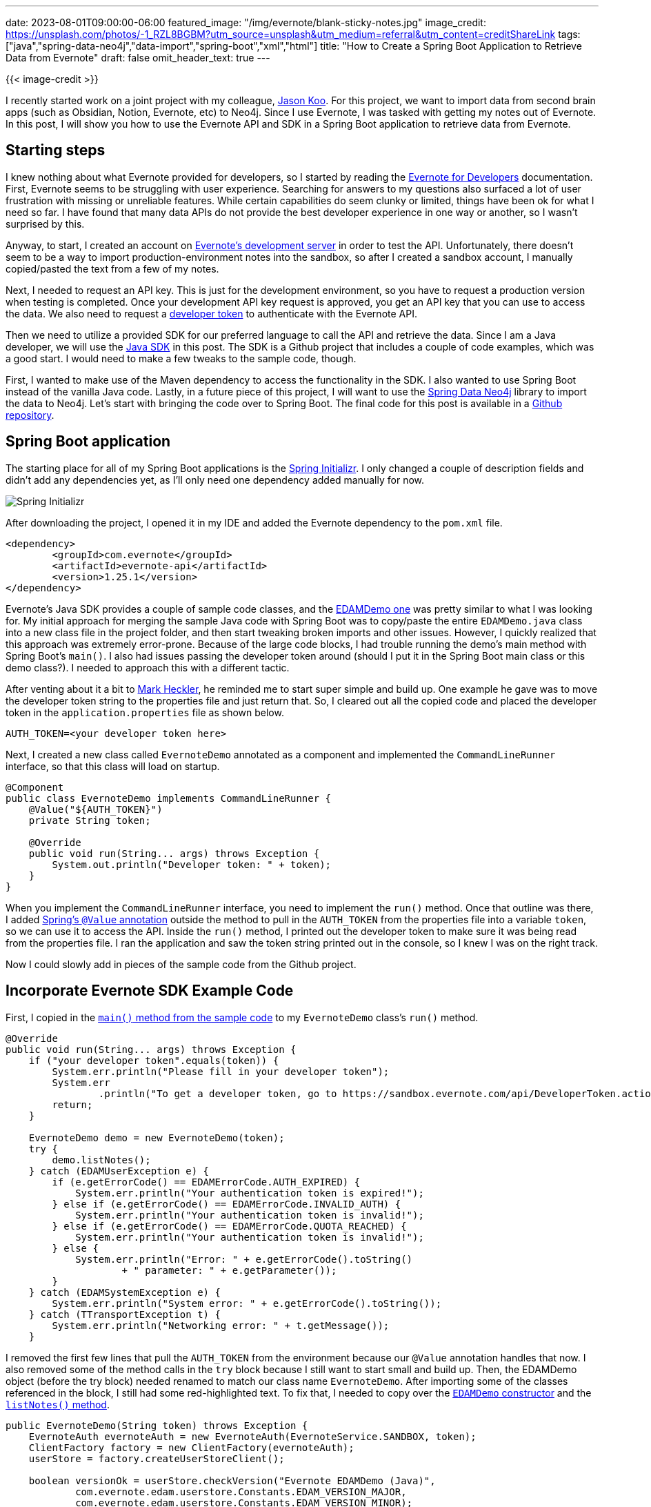 ---
date: 2023-08-01T09:00:00-06:00
featured_image: "/img/evernote/blank-sticky-notes.jpg"
image_credit: https://unsplash.com/photos/-1_RZL8BGBM?utm_source=unsplash&utm_medium=referral&utm_content=creditShareLink
tags: ["java","spring-data-neo4j","data-import","spring-boot","xml","html"]
title: "How to Create a Spring Boot Application to Retrieve Data from Evernote"
draft: false
omit_header_text: true
---

{{< image-credit >}}

I recently started work on a joint project with my colleague, https://twitter.com/jalakoo[Jason Koo^]. For this project, we want to import data from second brain apps (such as Obsidian, Notion, Evernote, etc) to Neo4j. Since I use Evernote, I was tasked with getting my notes out of Evernote. In this post, I will show you how to use the Evernote API and SDK in a Spring Boot application to retrieve data from Evernote.

== Starting steps

I knew nothing about what Evernote provided for developers, so I started by reading the https://dev.evernote.com/doc/[Evernote for Developers^] documentation. First, Evernote seems to be struggling with user experience. Searching for answers to my questions also surfaced a lot of user frustration with missing or unreliable features. While certain capabilities do seem clunky or limited, things have been ok for what I need so far. I have found that many data APIs do not provide the best developer experience in one way or another, so I wasn't surprised by this.

Anyway, to start, I created an account on https://sandbox.evernote.com/Registration.action[Evernote's development server^] in order to test the API. Unfortunately, there doesn't seem to be a way to import production-environment notes into the sandbox, so after I created a sandbox account, I manually copied/pasted the text from a few of my notes.

Next, I needed to request an API key. This is just for the development environment, so you have to request a production version when testing is completed. Once your development API key request is approved, you get an API key that you can use to access the data. We also need to request a https://dev.evernote.com/doc/articles/dev_tokens.php[developer token^] to authenticate with the Evernote API. 

Then we need to utilize a provided SDK for our preferred language to call the API and retrieve the data. Since I am a Java developer, we will use the https://github.com/evernote/evernote-sdk-java[Java SDK^] in this post. The SDK is a Github project that includes a couple of code examples, which was a good start. I would need to make a few tweaks to the sample code, though.

First, I wanted to make use of the Maven dependency to access the functionality in the SDK. I also wanted to use Spring Boot instead of the vanilla Java code. Lastly, in a future piece of this project, I will want to use the https://spring.io/projects/spring-data-neo4j[Spring Data Neo4j^] library to import the data to Neo4j. Let's start with bringing the code over to Spring Boot. The final code for this post is available in a https://github.com/JMHReif/evernote-api-app[Github repository^].

== Spring Boot application

The starting place for all of my Spring Boot applications is the https://start.spring.io/[Spring Initializr^]. I only changed a couple of description fields and didn't add any dependencies yet, as I'll only need one dependency added manually for now.

image::/img/evernote/spring-initializr.png[Spring Initializr]

After downloading the project, I opened it in my IDE and added the Evernote dependency to the `pom.xml` file.

[source,xml]
----
<dependency>
	<groupId>com.evernote</groupId>
	<artifactId>evernote-api</artifactId>
	<version>1.25.1</version>
</dependency>
----

Evernote's Java SDK provides a couple of sample code classes, and the https://github.com/Evernote/evernote-sdk-java/blob/master/sample/client/EDAMDemo.java[EDAMDemo one^] was pretty similar to what I was looking for. My initial approach for merging the sample Java code with Spring Boot was to copy/paste the entire `EDAMDemo.java` class into a new class file in the project folder, and then start tweaking broken imports and other issues. However, I quickly realized that this approach was extremely error-prone. Because of the large code blocks, I had trouble running the demo's main method with Spring Boot's `main()`. I also had issues passing the developer token around (should I put it in the Spring Boot main class or this demo class?). I needed to approach this with a different tactic.

After venting about it a bit to https://github.com/mkheck[Mark Heckler^], he reminded me to start super simple and build up. One example he gave was to move the developer token string to the properties file and just return that. So, I cleared out all the copied code and placed the developer token in the `application.properties` file as shown below.

[source,properties]
----
AUTH_TOKEN=<your developer token here>
----

Next, I created a new class called `EvernoteDemo` annotated as a component and implemented the `CommandLineRunner` interface, so that this class will load on startup.

[source,java]
----
@Component
public class EvernoteDemo implements CommandLineRunner {
    @Value("${AUTH_TOKEN}")
    private String token;

    @Override
    public void run(String... args) throws Exception {
        System.out.println("Developer token: " + token);
    }
}
----

When you implement the `CommandLineRunner` interface, you need to implement the `run()` method. Once that outline was there, I added https://www.baeldung.com/spring-value-annotation[Spring's `@Value` annotation^] outside the method to pull in the `AUTH_TOKEN` from the properties file into a variable `token`, so we can use it to access the API. Inside the `run()` method, I printed out the developer token to make sure it was being read from the properties file. I ran the application and saw the token string printed out in the console, so I knew I was on the right track.

Now I could slowly add in pieces of the sample code from the Github project.

== Incorporate Evernote SDK Example Code

First, I copied in the https://github.com/Evernote/evernote-sdk-java/blob/master/sample/client/EDAMDemo.java#L64[`main()` method from the sample code^] to my `EvernoteDemo` class's `run()` method.

[source,java]
----
@Override
public void run(String... args) throws Exception {
    if ("your developer token".equals(token)) {
        System.err.println("Please fill in your developer token");
        System.err
                .println("To get a developer token, go to https://sandbox.evernote.com/api/DeveloperToken.action");
        return;
    }

    EvernoteDemo demo = new EvernoteDemo(token);
    try {
        demo.listNotes();
    } catch (EDAMUserException e) {
        if (e.getErrorCode() == EDAMErrorCode.AUTH_EXPIRED) {
            System.err.println("Your authentication token is expired!");
        } else if (e.getErrorCode() == EDAMErrorCode.INVALID_AUTH) {
            System.err.println("Your authentication token is invalid!");
        } else if (e.getErrorCode() == EDAMErrorCode.QUOTA_REACHED) {
            System.err.println("Your authentication token is invalid!");
        } else {
            System.err.println("Error: " + e.getErrorCode().toString()
                    + " parameter: " + e.getParameter());
        }
    } catch (EDAMSystemException e) {
        System.err.println("System error: " + e.getErrorCode().toString());
    } catch (TTransportException t) {
        System.err.println("Networking error: " + t.getMessage());
    }
----

I removed the first few lines that pull the `AUTH_TOKEN` from the environment because our `@Value` annotation handles that now. I also removed some of the method calls in the `try` block because I still want to start small and build up. Then, the EDAMDemo object (before the try block) needed renamed to match our class name `EvernoteDemo`. After importing some of the classes referenced in the block, I still had some red-highlighted text. To fix that, I needed to copy over the https://github.com/Evernote/evernote-sdk-java/blob/master/sample/client/EDAMDemo.java#L109[`EDAMDemo` constructor^] and the https://github.com/Evernote/evernote-sdk-java/blob/master/sample/client/EDAMDemo.java#L130[`listNotes()` method^].

[source,java]
----
public EvernoteDemo(String token) throws Exception {
    EvernoteAuth evernoteAuth = new EvernoteAuth(EvernoteService.SANDBOX, token);
    ClientFactory factory = new ClientFactory(evernoteAuth);
    userStore = factory.createUserStoreClient();

    boolean versionOk = userStore.checkVersion("Evernote EDAMDemo (Java)",
            com.evernote.edam.userstore.Constants.EDAM_VERSION_MAJOR,
            com.evernote.edam.userstore.Constants.EDAM_VERSION_MINOR);
    if (!versionOk) {
        System.err.println("Incompatible Evernote client protocol version");
        System.exit(1);
    }

    noteStore = factory.createNoteStoreClient();
}
----

The EDAMDemo constructor from the sample code became the EvernoteDemo constructor in our code. After some imports, almost everything worked except that the `token` parameter was underlined red with the message `"Could not autowire. No beans of 'String' type found."`. Digging into this, I found that Spring looks for an empty constructor to use when autowiring. So, I added an empty constructor to the `EvernoteDemo` class, and that solved it!

[source,java]
----
public EvernoteDemo() {
}
----

The last piece of code to add is for the `listNotes()` method.

[source,java]
----
private void listNotes() throws Exception {
    System.out.println("Listing notes:");

    List<Notebook> notebooks = noteStore.listNotebooks();

    for (Notebook notebook : notebooks) {
      System.out.println("Notebook: " + notebook.getName());

      NoteFilter filter = new NoteFilter();
      filter.setNotebookGuid(notebook.getGuid());
      filter.setOrder(NoteSortOrder.CREATED.getValue());
      filter.setAscending(true);

      NoteList noteList = noteStore.findNotes(filter, 0, 100);
      List<Note> notes = noteList.getNotes();
      for (Note note : notes) {
        System.out.println(" * " + note.getTitle());
      }
    }
    System.out.println();
}
----

Once I fixed all the imports, all the red highlighting and errors went away. I ran the application and saw the following output:

[source,text]
----
Listing notes:
Notebook: First Notebook
 * Docker
 * Microservices Project Notes
 * Goodreads data cleaning for db load
----

The code is working! I'm able to connect to the Evernote API and list out the notes in my account. The next piece I want to work on is getting the note contents from the note so that I can work towards importing notes into Neo4j. That will be a topic for the next post, though.

== Wrap Up!

In this post, we took the vanilla Java code from the Evernote SDK and migrated it to a Spring Boot application. We saw how copying/pasting large amounts of code and working backwards to integrate it can sometimes be overwhelming and error-prone. Instead, creating a basic piece as a starting point, and then slowly adding in small pieces can work much better and hopefully lower frustration.

In the next post, we'll work on getting the note contents from the Evernote API and customizing the application to retrieve exactly what we need. Until next time, happy coding!

== Resources

* Github repository: https://github.com/JMHReif/evernote-api-app[Accompanying code for this blog post^]
* Documentation: https://dev.evernote.com/doc/[Evernote for Developers^]
* Evernote API: https://dev.evernote.com/doc/reference/javadoc/[Java Reference Docs^]
* Github: https://github.com/evernote/evernote-sdk-java/blob/master/README.md[Java SDK^]